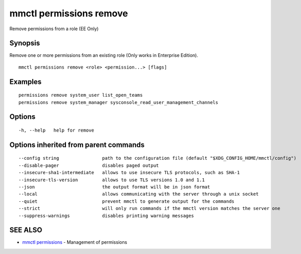 .. _mmctl_permissions_remove:

mmctl permissions remove
------------------------

Remove permissions from a role (EE Only)

Synopsis
~~~~~~~~


Remove one or more permissions from an existing role (Only works in Enterprise Edition).

::

  mmctl permissions remove <role> <permission...> [flags]

Examples
~~~~~~~~

::

    permissions remove system_user list_open_teams
    permissions remove system_manager sysconsole_read_user_management_channels

Options
~~~~~~~

::

  -h, --help   help for remove

Options inherited from parent commands
~~~~~~~~~~~~~~~~~~~~~~~~~~~~~~~~~~~~~~

::

      --config string                path to the configuration file (default "$XDG_CONFIG_HOME/mmctl/config")
      --disable-pager                disables paged output
      --insecure-sha1-intermediate   allows to use insecure TLS protocols, such as SHA-1
      --insecure-tls-version         allows to use TLS versions 1.0 and 1.1
      --json                         the output format will be in json format
      --local                        allows communicating with the server through a unix socket
      --quiet                        prevent mmctl to generate output for the commands
      --strict                       will only run commands if the mmctl version matches the server one
      --suppress-warnings            disables printing warning messages

SEE ALSO
~~~~~~~~

* `mmctl permissions <mmctl_permissions.rst>`_ 	 - Management of permissions

